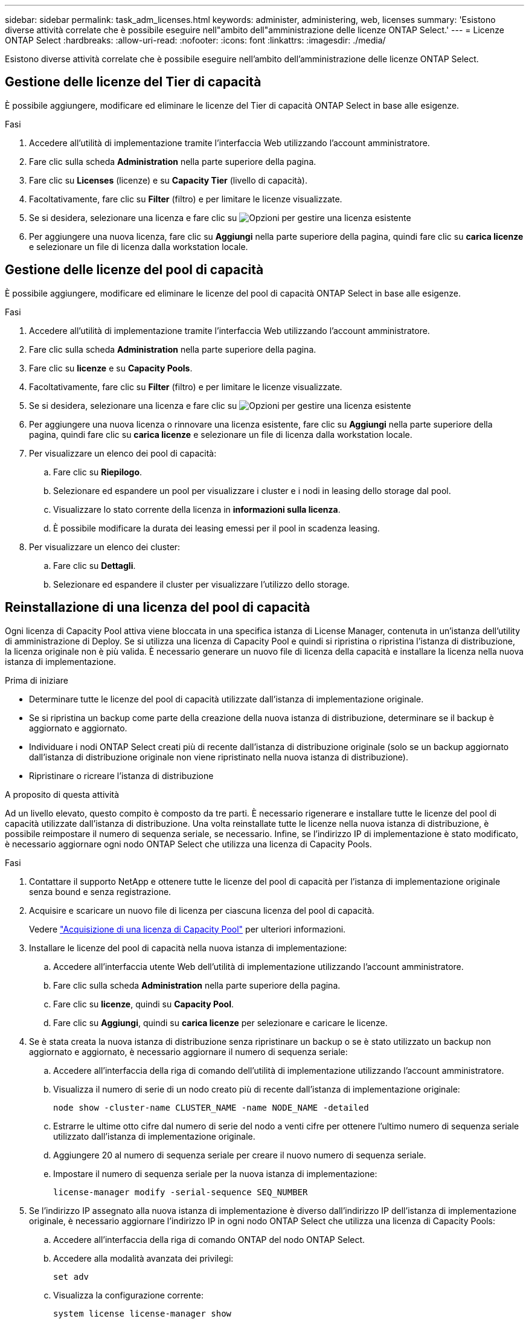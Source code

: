 ---
sidebar: sidebar 
permalink: task_adm_licenses.html 
keywords: administer, administering, web, licenses 
summary: 'Esistono diverse attività correlate che è possibile eseguire nell"ambito dell"amministrazione delle licenze ONTAP Select.' 
---
= Licenze ONTAP Select
:hardbreaks:
:allow-uri-read: 
:nofooter: 
:icons: font
:linkattrs: 
:imagesdir: ./media/


[role="lead"]
Esistono diverse attività correlate che è possibile eseguire nell'ambito dell'amministrazione delle licenze ONTAP Select.



== Gestione delle licenze del Tier di capacità

È possibile aggiungere, modificare ed eliminare le licenze del Tier di capacità ONTAP Select in base alle esigenze.

.Fasi
. Accedere all'utilità di implementazione tramite l'interfaccia Web utilizzando l'account amministratore.
. Fare clic sulla scheda *Administration* nella parte superiore della pagina.
. Fare clic su *Licenses* (licenze) e su *Capacity Tier* (livello di capacità).
. Facoltativamente, fare clic su *Filter* (filtro) e per limitare le licenze visualizzate.
. Se si desidera, selezionare una licenza e fare clic su image:icon_kebab.gif["Opzioni"] per gestire una licenza esistente
. Per aggiungere una nuova licenza, fare clic su *Aggiungi* nella parte superiore della pagina, quindi fare clic su *carica licenze* e selezionare un file di licenza dalla workstation locale.




== Gestione delle licenze del pool di capacità

È possibile aggiungere, modificare ed eliminare le licenze del pool di capacità ONTAP Select in base alle esigenze.

.Fasi
. Accedere all'utilità di implementazione tramite l'interfaccia Web utilizzando l'account amministratore.
. Fare clic sulla scheda *Administration* nella parte superiore della pagina.
. Fare clic su *licenze* e su *Capacity Pools*.
. Facoltativamente, fare clic su *Filter* (filtro) e per limitare le licenze visualizzate.
. Se si desidera, selezionare una licenza e fare clic su image:icon_kebab.gif["Opzioni"] per gestire una licenza esistente
. Per aggiungere una nuova licenza o rinnovare una licenza esistente, fare clic su *Aggiungi* nella parte superiore della pagina, quindi fare clic su *carica licenze* e selezionare un file di licenza dalla workstation locale.
. Per visualizzare un elenco dei pool di capacità:
+
.. Fare clic su *Riepilogo*.
.. Selezionare ed espandere un pool per visualizzare i cluster e i nodi in leasing dello storage dal pool.
.. Visualizzare lo stato corrente della licenza in *informazioni sulla licenza*.
.. È possibile modificare la durata dei leasing emessi per il pool in scadenza leasing.


. Per visualizzare un elenco dei cluster:
+
.. Fare clic su *Dettagli*.
.. Selezionare ed espandere il cluster per visualizzare l'utilizzo dello storage.






== Reinstallazione di una licenza del pool di capacità

Ogni licenza di Capacity Pool attiva viene bloccata in una specifica istanza di License Manager, contenuta in un'istanza dell'utility di amministrazione di Deploy. Se si utilizza una licenza di Capacity Pool e quindi si ripristina o ripristina l'istanza di distribuzione, la licenza originale non è più valida. È necessario generare un nuovo file di licenza della capacità e installare la licenza nella nuova istanza di implementazione.

.Prima di iniziare
* Determinare tutte le licenze del pool di capacità utilizzate dall'istanza di implementazione originale.
* Se si ripristina un backup come parte della creazione della nuova istanza di distribuzione, determinare se il backup è aggiornato e aggiornato.
* Individuare i nodi ONTAP Select creati più di recente dall'istanza di distribuzione originale (solo se un backup aggiornato dall'istanza di distribuzione originale non viene ripristinato nella nuova istanza di distribuzione).
* Ripristinare o ricreare l'istanza di distribuzione


.A proposito di questa attività
Ad un livello elevato, questo compito è composto da tre parti. È necessario rigenerare e installare tutte le licenze del pool di capacità utilizzate dall'istanza di distribuzione. Una volta reinstallate tutte le licenze nella nuova istanza di distribuzione, è possibile reimpostare il numero di sequenza seriale, se necessario. Infine, se l'indirizzo IP di implementazione è stato modificato, è necessario aggiornare ogni nodo ONTAP Select che utilizza una licenza di Capacity Pools.

.Fasi
. Contattare il supporto NetApp e ottenere tutte le licenze del pool di capacità per l'istanza di implementazione originale senza bound e senza registrazione.
. Acquisire e scaricare un nuovo file di licenza per ciascuna licenza del pool di capacità.
+
Vedere link:task_lic_acquire_cp.html["Acquisizione di una licenza di Capacity Pool"] per ulteriori informazioni.

. Installare le licenze del pool di capacità nella nuova istanza di implementazione:
+
.. Accedere all'interfaccia utente Web dell'utilità di implementazione utilizzando l'account amministratore.
.. Fare clic sulla scheda *Administration* nella parte superiore della pagina.
.. Fare clic su *licenze*, quindi su *Capacity Pool*.
.. Fare clic su *Aggiungi*, quindi su *carica licenze* per selezionare e caricare le licenze.


. Se è stata creata la nuova istanza di distribuzione senza ripristinare un backup o se è stato utilizzato un backup non aggiornato e aggiornato, è necessario aggiornare il numero di sequenza seriale:
+
.. Accedere all'interfaccia della riga di comando dell'utilità di implementazione utilizzando l'account amministratore.
.. Visualizza il numero di serie di un nodo creato più di recente dall'istanza di implementazione originale:
+
`node show -cluster-name CLUSTER_NAME -name NODE_NAME -detailed`

.. Estrarre le ultime otto cifre dal numero di serie del nodo a venti cifre per ottenere l'ultimo numero di sequenza seriale utilizzato dall'istanza di implementazione originale.
.. Aggiungere 20 al numero di sequenza seriale per creare il nuovo numero di sequenza seriale.
.. Impostare il numero di sequenza seriale per la nuova istanza di implementazione:
+
`license-manager modify -serial-sequence SEQ_NUMBER`



. Se l'indirizzo IP assegnato alla nuova istanza di implementazione è diverso dall'indirizzo IP dell'istanza di implementazione originale, è necessario aggiornare l'indirizzo IP in ogni nodo ONTAP Select che utilizza una licenza di Capacity Pools:
+
.. Accedere all'interfaccia della riga di comando ONTAP del nodo ONTAP Select.
.. Accedere alla modalità avanzata dei privilegi:
+
`set adv`

.. Visualizza la configurazione corrente:
+
`system license license-manager show`

.. Impostare l'indirizzo IP del Manager di licenza (implementazione) utilizzato dal nodo:
+
`system license license-manager modify -host NEW_IP_ADDRESS`







== Conversione di una licenza di valutazione in una licenza di produzione

È possibile aggiornare un cluster di valutazione di ONTAP Select per utilizzare una licenza di livello di capacità di produzione con l'utility di amministrazione Deploy.

.Prima di iniziare
* È necessario utilizzare ONTAP Select 9.5P1 con Deploy 2.11 o versione successiva
* Ogni nodo deve disporre di spazio di storage sufficiente per supportare il minimo richiesto per una licenza di produzione.
* È necessario disporre di licenze di livello di capacità per ciascun nodo del cluster di valutazione.


.A proposito di questa attività
L'esecuzione di una modifica della licenza del cluster per un cluster a nodo singolo è un'interruzione. Tuttavia, questo non è il caso di un cluster a più nodi perché il processo di conversione riavvia ogni nodo uno alla volta per applicare la licenza.

.Fasi
. Accedere all'interfaccia utente Web dell'utilità di implementazione utilizzando l'account amministratore.
. Fare clic sulla scheda *Clusters* nella parte superiore della pagina e selezionare il cluster desiderato.
. Nella parte superiore della pagina dei dettagli del cluster, fare clic su *fare clic qui* per modificare la licenza del cluster.
+
È inoltre possibile fare clic su *Modify* (Modifica) accanto alla licenza di valutazione nella sezione *Cluster Details* (Dettagli cluster).

. Selezionare una licenza di produzione disponibile per ciascun nodo o caricare licenze aggiuntive in base alle necessità.
. Fornire le credenziali ONTAP e fare clic su *Modify* (Modifica).
+
L'aggiornamento della licenza per il cluster può richiedere alcuni minuti. Consentire il completamento del processo prima di uscire dalla pagina o apportare altre modifiche.



.Al termine
I numeri di serie di nodi a venti cifre originariamente assegnati a ciascun nodo per l'implementazione di valutazione sono sostituiti dai numeri di serie a nove cifre delle licenze di produzione utilizzate per l'aggiornamento.



== Gestione di una licenza di Capacity Pool scaduta

In genere, quando una licenza scade, non accade nulla. Tuttavia, non è possibile installare una licenza diversa perché i nodi sono associati alla licenza scaduta. Fino al rinnovo della licenza, è necessario _non_ fare qualsiasi cosa che porti l'aggregato offline, come un riavvio o un'operazione di failover. Si consiglia di accelerare il rinnovo della licenza.
